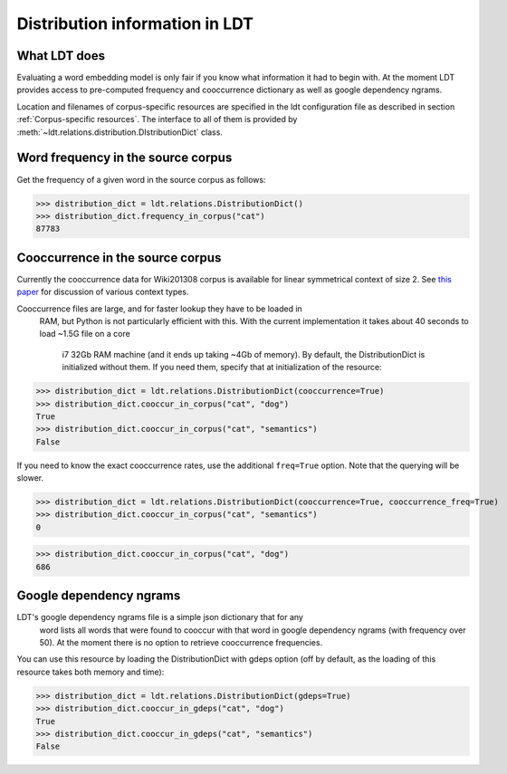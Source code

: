 ===============================
Distribution information in LDT
===============================

-------------
What LDT does
-------------

Evaluating a word embedding model is only fair if you know what information it had to begin with. At the moment LDT provides access to pre-computed frequency and cooccurrence dictionary as well as google dependency ngrams.

Location and filenames of corpus-specific resources are specified in the ldt configuration file as described in section :ref:`Corpus-specific resources`. The interface to all of them is provided by :meth:`~ldt.relations.distribution.DIstributionDict` class.

-----------------------------------
Word frequency in the source corpus
-----------------------------------

Get the frequency of a given word in the source corpus as follows:

>>> distribution_dict = ldt.relations.DistributionDict()
>>> distribution_dict.frequency_in_corpus("cat")
87783

---------------------------------
Cooccurrence in the source corpus
---------------------------------

Currently the cooccurrence data for Wiki201308 corpus is available for
linear symmetrical context of size 2. See `this paper <http://www.aclweb
.org/anthology/D17-1257>`_ for discussion of various context types.

Cooccurrence files are large, and for faster lookup they have to be loaded in
 RAM, but Python is not particularly efficient with this. With the
 current implementation it takes about 40 seconds to load ~1.5G file on a core
  i7 32Gb RAM machine (and it ends up taking ~4Gb of memory). By default, the
  DistributionDict is initialized without them. If you need them, specify
  that at initialization of the resource:

>>> distribution_dict = ldt.relations.DistributionDict(cooccurrence=True)
>>> distribution_dict.cooccur_in_corpus("cat", "dog")
True
>>> distribution_dict.cooccur_in_corpus("cat", "semantics")
False

If you need to know the exact cooccurrence rates, use the additional
``freq=True`` option. Note that the querying will be slower.

>>> distribution_dict = ldt.relations.DistributionDict(cooccurrence=True, cooccurrence_freq=True)
>>> distribution_dict.cooccur_in_corpus("cat", "semantics")
0

>>> distribution_dict.cooccur_in_corpus("cat", "dog")
686

------------------------
Google dependency ngrams
------------------------

LDT's google dependency ngrams file is a simple json dictionary that for any
 word lists all words that were found to cooccur with that word in google
 dependency ngrams (with frequency over 50). At the moment there is no
 option to retrieve cooccurrence frequencies.

You can use this resource by loading the DistributionDict with gdeps option
(off by default, as the loading of this resource takes both memory and time):

>>> distribution_dict = ldt.relations.DistributionDict(gdeps=True)
>>> distribution_dict.cooccur_in_gdeps("cat", "dog")
True
>>> distribution_dict.cooccur_in_gdeps("cat", "semantics")
False
